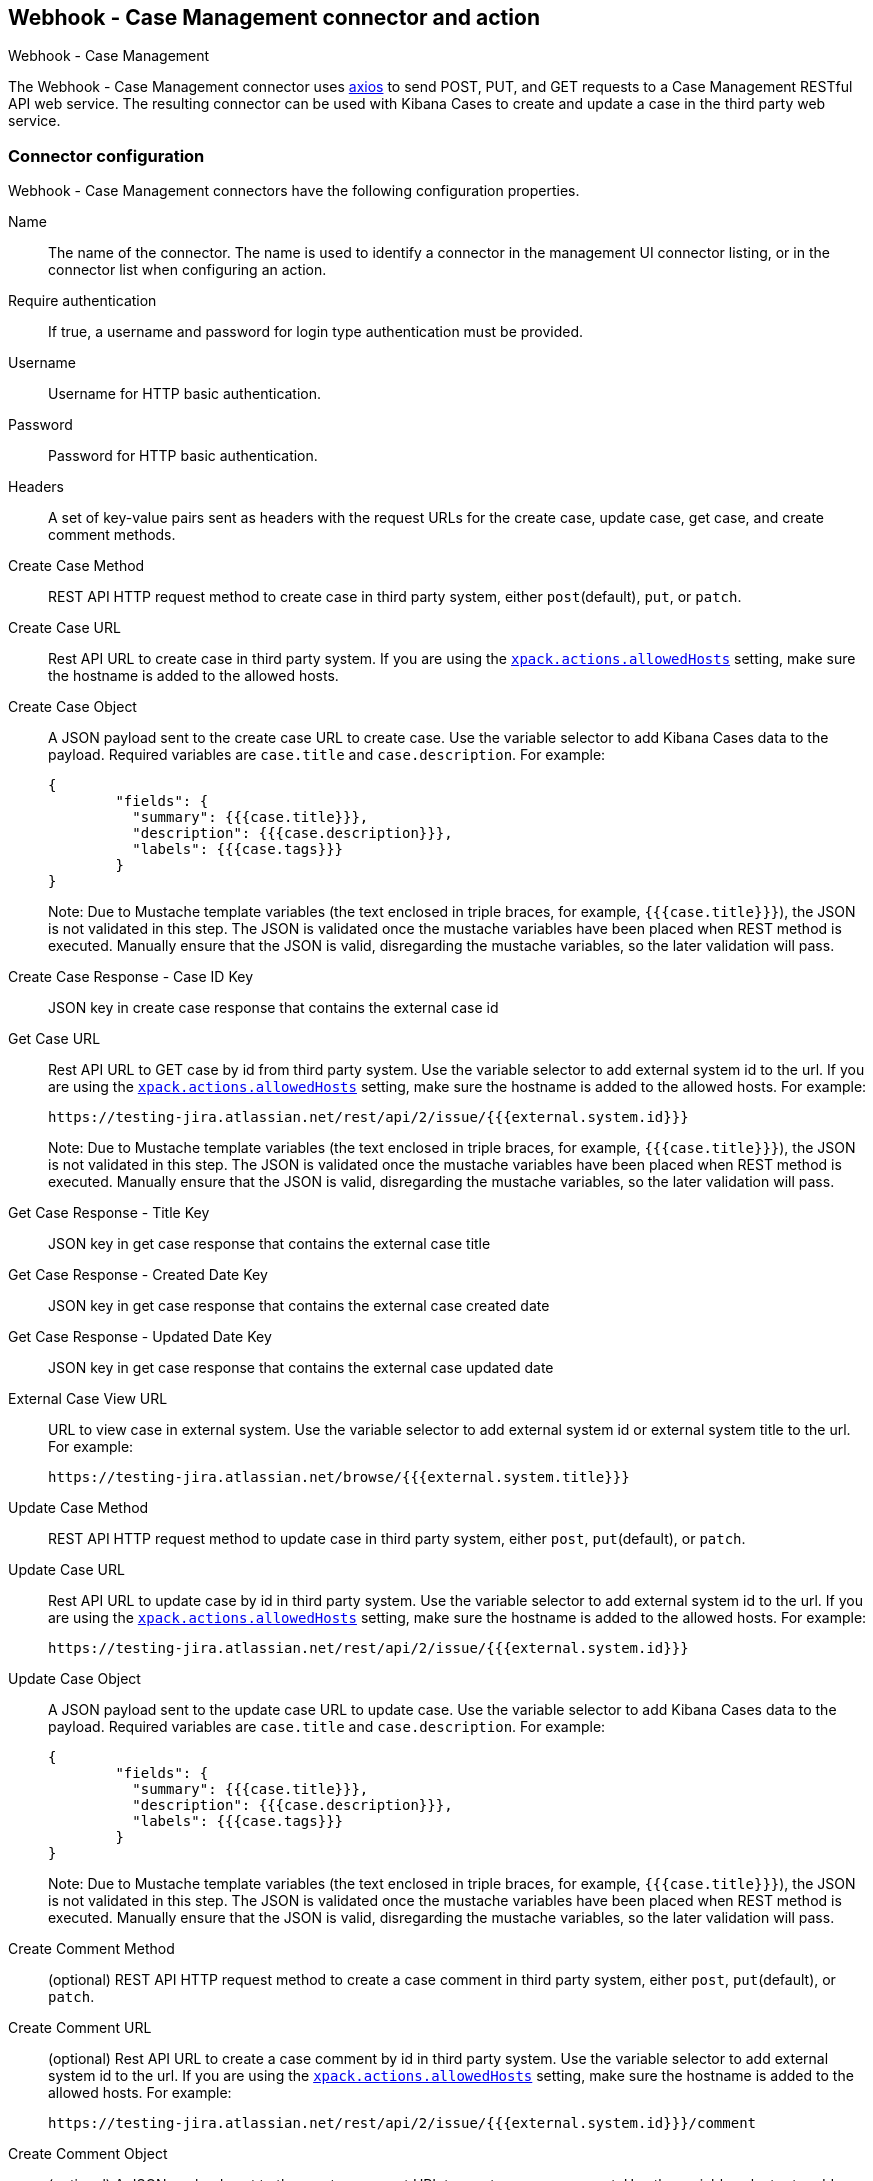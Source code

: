 [role="xpack"]
[[cases-webhook-action-type]]
== Webhook - Case Management connector and action
++++
<titleabbrev>Webhook - Case Management</titleabbrev>
++++

The Webhook - Case Management connector uses https://github.com/axios/axios[axios] to send POST, PUT, and GET requests to a Case Management RESTful API web service. The resulting connector can be used with Kibana Cases to create and update a case in the third party web service.

[float]
[[cases-webhook-connector-configuration]]
=== Connector configuration

Webhook - Case Management connectors have the following configuration properties.

Name::      The name of the connector. The name is used to identify a  connector in the management UI connector listing, or in the connector list when configuring an action.
Require authentication:: If true, a username and password for login type authentication must be provided.
Username::      Username for HTTP basic authentication.
Password::  Password for HTTP basic authentication.
Headers::   A set of key-value pairs sent as headers with the request URLs for the create case, update case, get case, and create comment methods.
Create Case Method::  REST API HTTP request method to create case in third party system, either `post`(default), `put`, or `patch`.
Create Case URL::       Rest API URL to create case in third party system. If you are using the <<action-settings, `xpack.actions.allowedHosts`>> setting, make sure the hostname is added to the allowed hosts.
Create Case Object::      A JSON payload sent to the create case URL to create case. Use the variable selector to add Kibana Cases data to the payload. Required variables are `case.title` and `case.description`. For example:
+
[source,json]
--
{
	"fields": {
	  "summary": {{{case.title}}},
	  "description": {{{case.description}}},
	  "labels": {{{case.tags}}}
	}
}
--
Note: Due to Mustache template variables (the text enclosed in triple braces, for example, `{{{case.title}}}`), the JSON is not validated in this step. The JSON is validated once the mustache variables have been placed when REST method is executed. Manually ensure that the JSON is valid, disregarding the mustache variables, so the later validation will pass.

Create Case Response - Case ID Key::   JSON key in create case response that contains the external case id
Get Case URL::       Rest API URL to GET case by id from third party system. Use the variable selector to add external system id to the url. If you are using the <<action-settings, `xpack.actions.allowedHosts`>> setting, make sure the hostname is added to the allowed hosts. For example:
+
[source,text]
--
https://testing-jira.atlassian.net/rest/api/2/issue/{{{external.system.id}}}
--
Note: Due to Mustache template variables (the text enclosed in triple braces, for example, `{{{case.title}}}`), the JSON is not validated in this step. The JSON is validated once the mustache variables have been placed when REST method is executed. Manually ensure that the JSON is valid, disregarding the mustache variables, so the later validation will pass.

Get Case Response - Title Key::   JSON key in get case response that contains the external case title
Get Case Response - Created Date Key::   JSON key in get case response that contains the external case created date
Get Case Response - Updated Date Key::   JSON key in get case response that contains the external case updated date
External Case View URL::       URL to view case in external system. Use the variable selector to add external system id or external system title to the url. For example:
+
[source,text]
--
https://testing-jira.atlassian.net/browse/{{{external.system.title}}}
--
Update Case Method::  REST API HTTP request method to update case in third party system, either `post`, `put`(default), or `patch`.
Update Case URL::       Rest API URL to update case by id in third party system. Use the variable selector to add external system id to the url. If you are using the <<action-settings, `xpack.actions.allowedHosts`>> setting, make sure the hostname is added to the allowed hosts. For example:
+
[source,text]
--
https://testing-jira.atlassian.net/rest/api/2/issue/{{{external.system.id}}}
--
Update Case Object::      A JSON payload sent to the update case URL to update case. Use the variable selector to add Kibana Cases data to the payload. Required variables are `case.title` and `case.description`. For example:
+
[source,json]
--
{
	"fields": {
	  "summary": {{{case.title}}},
	  "description": {{{case.description}}},
	  "labels": {{{case.tags}}}
	}
}
--
Note: Due to Mustache template variables (the text enclosed in triple braces, for example, `{{{case.title}}}`), the JSON is not validated in this step. The JSON is validated once the mustache variables have been placed when REST method is executed. Manually ensure that the JSON is valid, disregarding the mustache variables, so the later validation will pass.
Create Comment Method::  (optional) REST API HTTP request method to create a case comment in third party system, either `post`, `put`(default), or `patch`.
Create Comment URL::       (optional) Rest API URL to create a case comment by id in third party system. Use the variable selector to add external system id to the url. If you are using the <<action-settings, `xpack.actions.allowedHosts`>> setting, make sure the hostname is added to the allowed hosts. For example:
+
[source,text]
--
https://testing-jira.atlassian.net/rest/api/2/issue/{{{external.system.id}}}/comment
--
Create Comment Object::      (optional) A JSON payload sent to the create comment URL to create a case comment. Use the variable selector to add Kibana Cases data to the payload. The required variable is `case.comment`. For example:
+
[source,json]
--
{
  "body": {{{case.comment}}}
}
--
Note: Due to Mustache template variables (the text enclosed in triple braces, for example, `{{{case.title}}}`), the JSON is not validated in this step. The JSON is validated once the mustache variables have been placed when REST method is executed. Manually ensure that the JSON is valid, disregarding the mustache variables, so the later validation will pass.

[float]
[[cases-webhook-connector-networking-configuration]]
=== Connector networking configuration

Use the <<action-settings, Action configuration settings>> to customize connector networking configurations, such as proxies, certificates, or TLS settings. You can set configurations that apply to all your connectors or use `xpack.actions.customHostSettings` to set per-host configurations.

[float]
[[Preconfigured-cases-webhook-configuration]]
=== Preconfigured connector type

[source,text]
--
 my-case-management-webhook:
   name: Case Management Webhook Connector
   actionTypeId: .cases-webhook
   config:
     hasAuth: true
     headers:
       'content-type': 'application/json'
     createIncidentUrl: 'https://testing-jira.atlassian.net/rest/api/2/issue'
     createIncidentMethod: 'post'
     createIncidentJson: '{"fields":{"summary":{{{case.title}}},"description":{{{case.description}}},"labels":{{{case.tags}}}'
     getIncidentUrl: 'https://testing-jira.atlassian.net/rest/api/2/issue/{{{external.system.id}}}'
     getIncidentResponseExternalTitleKey: 'key'
     getIncidentResponseCreatedDateKey: 'fields.created'
     getIncidentResponseUpdatedDateKey: 'fields.updated'
     viewIncidentUrl: 'https://testing-jira.atlassian.net/browse/{{{external.system.title}}}'
     updateIncidentUrl: 'https://testing-jira.atlassian.net/rest/api/2/issue/{{{external.system.id}}}'
     updateIncidentMethod: 'put'
     updateIncidentJson: '{"fields":{"summary":{{{case.title}}},"description":{{{case.description}}},"labels":{{{case.tags}}}'
     createCommentMethod: 'post',
     createCommentUrl: 'https://testing-jira.atlassian.net/rest/api/2/issue/{{{external.system.id}}}/comment',
     createCommentJson: '{"body": {{{case.comment}}}}',
   secrets:
     user: testuser
     password: passwordvalue
--

Config defines information for the connector type.

`hasAuth`:: A boolean that corresponds to *Requires authentication*. If `true`, this connector will require values for `user` and `password` inside the secrets configuration. Defaults to `true`.
`headers`:: A record<string, string> that corresponds to *Headers*.
`createIncidentUrl`:: A URL string that corresponds to *Create Case URL*.
`createIncidentMethod`:: A string that corresponds to *Create Case Method*.
`createIncidentJson`:: A stringified JSON with mustache variables that corresponds to *Create Case JSON*.
`createIncidentResponseKey`:: A string from the response body of the create case method that corresponds to the *External Service Id*.
`getIncidentUrl`:: A URL string with External Service Id mustache variable that corresponds to *Get Case URL*.
`getIncidentResponseExternalTitleKey`:: A string from the response body of the get case method that corresponds to the *External Service Title*.
`getIncidentResponseCreatedDateKey`:: A string from the response body of the get case method that corresponds to the *External Service Case Created Date*.
`getIncidentResponseUpdatedDateKey`:: A string from the response body of the get case method that corresponds to the *External Service Case Updated Date*.
`viewIncidentUrl`:: A URL string with either the External Service Id or External Service Title mustache variable that corresponds to *View Case URL*.
`updateIncidentUrl`:: A URL string that corresponds to *Update Case URL*.
`updateIncidentMethod`:: A string that corresponds to *Update Case Method*.
`updateIncidentJson`:: A stringified JSON with mustache variables that corresponds to *Update Case JSON*.
`createCommentUrl`:: A URL string that corresponds to *Create Comment URL*.
`createCommentMethod`:: A string that corresponds to *Create Comment Method*.
`createCommentJson`:: A stringified JSON with mustache variables that corresponds to *Create Comment JSON*.


Secrets defines sensitive information for the connector type.

`user`:: A string that corresponds to *User*. Required if `hasAuth` is set to `true`.
`password`:: A string that corresponds to *Password*. Required if `hasAuth` is set to `true`.

[float]
[[define-cases-webhook-ui]]
=== Define connector in Stack Management

Define Webhook - Case Management connector properties.

[role="screenshot"]
image::management/connectors/images/cases-webhook-connector.gif[Webhook - Case Management connector]

Test Webhook - Case Management action parameters.

[role="screenshot"]
image::management/connectors/images/cases-webhook-test.gif[Webhook - Case Management params test]

[float]
[[cases-webhook-action-configuration]]
=== Action configuration

Webhook - Case Management actions have the following configuration properties.

Title:: A title for the issue, used for searching the contents of the knowledge base.
Description:: The details about the incident.
Labels:: The labels for the incident.
Additional comments:: Additional information for the client, such as how to troubleshoot the issue.


[float]
[[cases-webhook-connector-full-example]]
== Webhook - Case Management Connector - Full Example

The following is an example of using the Webhook - Case Management Connector with a real third party case management system, Jira. We will reference their https://developer.atlassian.com/cloud/jira/platform/rest/v2/api-group-issues/[API documentation] for creating an issue and use a demo instance of Jira with real working endpoints.

===  Step 1 - Set up connector

In the Webhook - Case Management connector create flyout, we begin by entering a *Name* for the connector - `Jira Test Connector`. We are going to use basic authentication in this example, so we keep the *Require authentication* checkbox checked and enter the *Username* and *Password* for the test instance, `test-user@elastic.co` and `notarealpassword`. We will not be setting any *Headers* for the requests.

[role="screenshot"]
image::management/connectors/images/cases-webhook-step1.png[Webhook - Case Management connector Step 1, Jira example]

===  Step 2 - Create case

Taking a look at the Jira https://developer.atlassian.com/cloud/jira/platform/rest/v2/api-group-issues/#api-rest-api-2-issue-post[Create issue method documentation], we can find what values we will need to fill step 2.

Jira create issue request method: `POST`

Jira create issue request url: `/rest/api/2/issue`

Jira create issue request body:
[source,json]
--
{
    "fields": {
        "summary": "Main order flow broken",
        "description": "Order entry fails when selecting supplier.",
        "labels": ["bugfix",  "blitz_test"],
        "project":{"key":"PROJ-123"},
        "issuetype":{"id":"10000"}
    }
}
--

Jira create issue response body:
[source,json]
--
{
  "id": "10000",
  "key": "ED-24",
  "self": "https://your-domain.atlassian.net/rest/api/2/issue/10000",
  "transition": {
    "status": 200,
    "errorCollection": {
      "errorMessages": [],
      "errors": {}
    }
  }
}
--
In the screen capture below, on Step 2 we enter `POST` as the *Create Case Method* and `https://testing-jira.atlassian.net/rest/api/2/issue` as the **Create Case Url**. In our example Jira instance, the project key is "ROC" and the issuetype id is "10024". We have entered the Jira request JSON as the *Create Case Object*, updating the project key to "ROC" and the issuetype id to "10024". We then use the Case variable selector to enter where we will map the Kibana case title, Kibana case description, and Kibana case tags. The Jira response body contains an id with the JSON key of "id", so we enter `id` as the *Create Case Response - Case ID Key*.
[role="screenshot"]
image::management/connectors/images/cases-webhook-step2.gif[Webhook - Case Management connector Step 2, Jira example]

===  Step 3 - Get case information

Next we'll need to look at Jira's https://developer.atlassian.com/cloud/jira/platform/rest/v2/api-group-issues/#api-rest-api-2-issue-issueidorkey-[Get issue method documentation] to find the values for step 3. In the GET response JSON below, we thinned out some null/unrelated data so that we can focus on the fields we need.

Jira get issue request url: `/rest/api/2/issue/{issueIdOrKey}`

Jira get issue response body:
[source,json]
--
{
    "id": "71964",
    "self": "https://testing-jira.atlassian.net/rest/api/2/issue/71964",
    "key": "ROC-584",
    "fields": {
        "issuetype": {
            "self": "https://testing-jira.atlassian.net/rest/api/2/issuetype/10024",
            "id": "10024",
            "description": "An improvement or enhancement to an existing feature or task.",
            "name": "Improvement",
            "subtask": false,
            "avatarId": 10310,
            "hierarchyLevel": 0
        },
        "project": {
            "self": "https://testing-jira.atlassian.net/rest/api/2/project/10021",
            "id": "10021",
            "key": "ROC",
            "name": "ResponseOps Cases",
            "projectTypeKey": "software",
            "simplified": false
        },
        "created": "2022-08-02T16:52:20.554+0300",
        "priority": {
            "name": "Medium",
            "id": "3"
        },
        "labels": ["kibanaTag"],
        "updated": "2022-08-02T16:52:20.554+0300",
        "status": {
            "self": "https://testing-jira.atlassian.net/rest/api/2/status/10003",
            "description": "",
            "name": "To Do",
            "id": "10003",
            "statusCategory": {
                "self": "https://testing-jira.atlassian.net/rest/api/2/statuscategory/2",
                "id": 2,
                "key": "new",
                "colorName": "blue-gray",
                "name": "To Do"
            }
        },
        "description": "Kibana Description",
        "summary": "Kibana Title",
        "creator": {
            "self": "https://testing-jira.atlassian.net/rest/api/2/user?accountId=12345",
            "accountId": "12345",
            "emailAddress": "test-user@elastic.co",
            "displayName": "MLR-QA",
            "active": true,
            "timeZone": "Europe/Athens",
            "accountType": "atlassian"
        },
        "reporter": {
            "self": "https://testing-jira.atlassian.net/rest/api/2/user?accountId=12345",
            "accountId": "12345",
            "emailAddress": "test-user@elastic.co",
            "displayName": "MLR-QA",
            "active": true,
            "timeZone": "Europe/Athens",
            "accountType": "atlassian"
        },
        "comment": {
            "comments": [],
            "self": "https://testing-jira.atlassian.net/rest/api/2/issue/71964/comment",
            "maxResults": 0,
            "total": 0,
            "startAt": 0
        }
    }
}
--

To make the Get Case URL, we see we need `/rest/api/2/issue/{issueIdOrKey}`. We will fill in the value with the issue id, which we stored in the last step as *Create Case Response - Case ID Key*. Using the variable selector on the Get Case URL input, we can see the issue id is stored as a mustache value `{{{external.system.id}}}`. So our value for *Get Case URL* will be `https://testing-jira.atlassian.net/rest/api/2/issue/{{{external.system.id}}}`.

In the response JSON we can see the title of the case is "ROC-538". The key for this value is `key` so we enter `key` as the *Get Case Response External Title Key* value. The *Get Case Response Created Date Key* is `fields.created` and the *Get Case Response Updated Date Key* is `fields.updated`. 

We also need the *External Case View URL*. https://support.atlassian.com/jira-software-cloud/docs/link-an-issue/[Jira's documentation] instructs you to get the link from the issue itself. The format for this link looks like `https://<user’s subdomain>.atlassian.net/browse/<issueKey>`. We mapped `key` to the *Get Case Response External Title Key* and using the variable selector on the *External Case View URL* input, we can see the issue key is stored as a mustache value `{{{external.system.title}}}`. Using this, the value for *External Case View URL* is `https://testing-jira.atlassian.net/browse/{{{external.system.title}}}`.
[role="screenshot"]
image::management/connectors/images/cases-webhook-step3.gif[Webhook - Case Management connector Step 3, Jira example]

===  Step 4 - Comments and updates

In Step 4 we need to set the REST API data for updates and comments. Let's look at Jira's https://developer.atlassian.com/cloud/jira/platform/rest/v2/api-group-issues/#api-rest-api-2-issue-issueidorkey-put[Edit issue documentation].

Jira update issue request method: `PUT`

Jira update issue request url: `/rest/api/2/issue/{issueIdOrKey}`

Jira update issue request body:
[source,json]
--
{
    "fields": {
        "summary": "Main order flow broken",
        "description": "Order entry fails when selecting supplier.",
        "labels": ["bugfix",  "blitz_test"],
        "project":{"key":"PROJ-123"},
        "issuetype":{"id":"10000"}
    }
}
--

In the screen capture below, on Step 4 we enter `PUT` as the *Update Case Method* and `https://testing-jira.atlassian.net/rest/api/2/issue/{{{external.system.id}}}` as the **Update Case Url** using the variable selector to insert the `{{{external.system.id}}}`. Just like the create case JSON, have entered the Jira request JSON as the *Update Case Object*, updating the project key to "ROC" and the issuetype id to "10024". We then use the Case variable selector to enter where we will map the Kibana case title, Kibana case description, and Kibana case tags.
[role="screenshot"]
image::management/connectors/images/cases-webhook-step4a.gif[Webhook - Case Management connector Step 4 Update, Jira example]

Lastly we will look at Jira's https://developer.atlassian.com/cloud/jira/platform/rest/v2/api-group-issue-comments/#api-rest-api-2-issue-issueidorkey-comment-post[Add comment documentation] to fill out the optional comment REST fields.

Jira create comment request method: `POST`

Jira create comment request url: `/rest/api/2/issue/{issueIdOrKey}/comment`

Jira create comment request body:
[source,json]
--
{
    "body": "Lorem ipsum dolor sit amet."
}
--

In the screen capture below, on Step 4 we enter `POST` as the *Create Comment Method* and `https://testing-jira.atlassian.net/rest/api/2/issue/{{{external.system.id}}}/comment` as the **Create Comment Url** using the variable selector to insert the `{{{external.system.id}}}`. We enter the Jira request JSON as the *Create Comment Object*, using the Case variable selector to enter where we will map the Kibana case comment.
[role="screenshot"]
image::management/connectors/images/cases-webhook-step4b.gif[Webhook - Case Management connector Step 4 Comments, Jira example]

Let's take a look at how our new Webhook - Case Management connector works within the Kibana Case Workflow.

====  Create a case
[role="screenshot"]
image::management/connectors/images/cases-webhook-create.gif[Webhook - Case Management connector Create, Jira example]

====  Update and comment on a case
[role="screenshot"]
image::management/connectors/images/cases-webhook-update.gif[Webhook - Case Management connector Update, Jira example]
